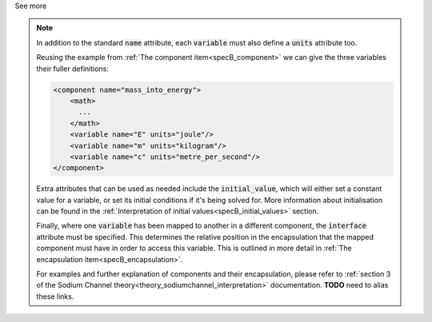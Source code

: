 .. _informB8:

.. container:: toggle

  .. container:: header

    See more

  .. note::

    In addition to the standard :code:`name` attribute, each :code:`variable` must also define a :code:`units` attribute too.

    Reusing the example from :ref:`The component item<specB_component>` we can give the three variables their fuller definitions:

    .. code-block:: xml

      <component name="mass_into_energy">
          <math>
            ...
          </math>
          <variable name="E" units="joule"/>
          <variable name="m" units="kilogram"/>
          <variable name="c" units="metre_per_second"/>
      </component>

    Extra attributes that can be used as needed include the :code:`initial_value`, which will either set a constant value for a variable, or set its initial conditions if it's being solved for.
    More information about initialisation can be found in the :ref:`Interpretation of initial values<specB_initial_values>` section.

    Finally, where one :code:`variable` has been mapped to another in a different component, the :code:`interface` attribute must be specified.
    This determines the relative position in the encapsulation that the mapped component must have in order to access this variable.
    This is outlined in more detail in :ref:`The encapsulation item<specB_encapsulation>`.

    For examples and further explanation of components and their encapsulation, please refer to :ref:`section 3 of the Sodium Channel theory<theory_sodiumchannel_interpretation>` documentation.
    **TODO** need to alias these links.
